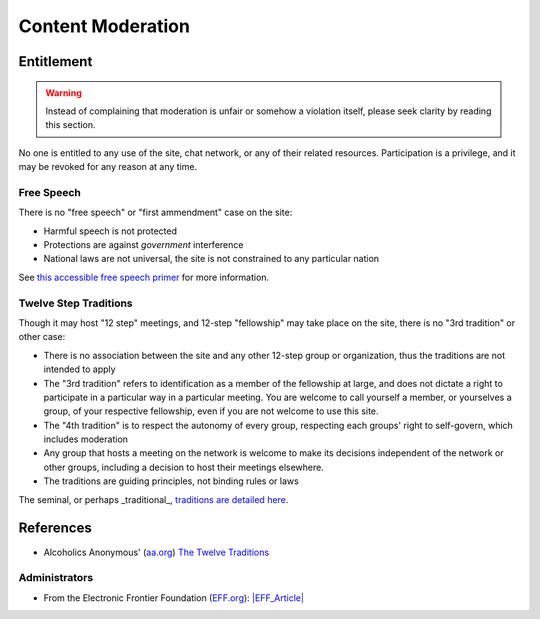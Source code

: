 ==================
Content Moderation
==================

Entitlement
===========

.. warning::

   Instead of complaining that moderation is unfair or somehow a violation
   itself, please seek clarity by reading this section.

No one is entitled to any use of the site, chat network, or any of their
related resources.  Participation is a privilege, and it may be revoked
for any reason at any time.

Free Speech
-----------

There is no "free speech" or "first ammendment" case on the site:

*  Harmful speech is not protected
*  Protections are against *government* interference
*  National laws are not universal, the site is not constrained to any
   particular nation

See `this accessible free speech primer`_ for more information.

Twelve Step Traditions
----------------------

Though it may host "12 step" meetings, and 12-step "fellowship" may take
place on the site, there is no "3rd tradition" or other case:

*  There is no association between the site and any other 12-step group
   or organization, thus the traditions are not intended to apply
*  The "3rd tradition" refers to identification as a member of the
   fellowship at large, and does not dictate a right to participate in a
   particular way in a particular meeting.  You are welcome to call
   yourself a member, or yourselves a group, of your respective
   fellowship, even if you are not welcome to use this site.
*  The "4th tradition" is to respect the autonomy of every group,
   respecting each groups' right to self-govern, which includes moderation
*  Any group that hosts a meeting on the network is welcome to make
   its decisions independent of the network or other groups, including a
   decision to host their meetings elsewhere.
*  The traditions are guiding principles, not binding rules or laws

The seminal, or perhaps _traditional_\, `traditions are detailed here`_.

References
==========

*  Alcoholics Anonymous' (`<aa.org>`_) `The Twelve Traditions`_

Administrators
--------------

*  From the Electronic Frontier Foundation (`<EFF.org>`__): `|EFF_Article|`_

.. |speechurl| replace:: https://www.legalzoom.com/articles/free-speech-primer-what-can-you-say
.. _this accessible free speech primer: |freespeechurl|
.. _Free Speech Primer: |freespeechurl|
.. _traditions are detailed here: https://www.aa.org/the-twelve-traditions
.. _The Twelve Traditions: https://www.aa.org/the-twelve-traditions
.. _|EFF_Article|: https://www.eff.org/deeplinks/2022/12/user-generated-content-and-fediverse-legal-primer
.. |EFF_Article| replace:: User Generated Content and the Fediverse: A Legal Primer
